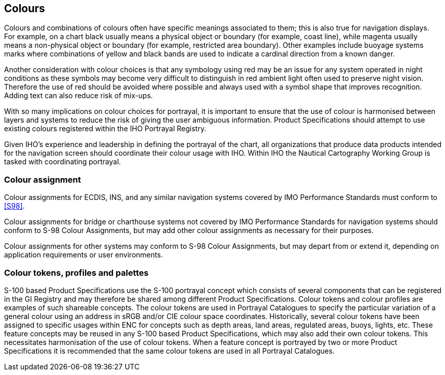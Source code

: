 [[cls-16a-7]]
== Colours

Colours and combinations of colours often have specific meanings associated
to them; this is also true for navigation displays. For example, on a chart
black usually means a physical object or boundary (for example, coast line),
while magenta usually means a non-physical object or boundary (for example,
restricted area boundary). Other examples include buoyage systems marks
where combinations of yellow and black bands are used to indicate a cardinal
direction from a known danger.

Another consideration with colour choices is that any symbology using red
may be an issue for any system operated in night conditions as these symbols
may become very difficult to distinguish in red ambient light often used to
preserve night vision. Therefore the use of red should be avoided where
possible and always used with a symbol shape that improves recognition.
Adding text can also reduce risk of mix-ups.

With so many implications on colour choices for portrayal, it is important
to ensure that the use of colour is harmonised between layers and systems to
reduce the risk of giving the user ambiguous information. Product
Specifications should attempt to use existing colours registered within the
IHO Portrayal Registry.

Given IHO's experience and leadership in defining the portrayal of the
chart, all organizations that produce data products intended for the
navigation screen should coordinate their colour usage with IHO. Within IHO
the Nautical Cartography Working Group is tasked with coordinating portrayal.

[[cls-16a-7.1]]
=== Colour assignment

Colour assignments for ECDIS, INS, and any similar navigation systems
covered by IMO Performance Standards must conform to <<S98>>.

Colour assignments for bridge or charthouse systems not covered by IMO
Performance Standards for navigation systems should conform to S-98 Colour
Assignments, but may add other colour assignments as necessary for their
purposes.

Colour assignments for other systems may conform to S-98 Colour Assignments,
but may depart from or extend it, depending on application requirements or
user environments.

[[cls-16a-7.2]]
=== Colour tokens, profiles and palettes

S-100 based Product Specifications use the S-100 portrayal concept which
consists of several components that can be registered in the GI Registry and
may therefore be shared among different Product Specifications. Colour
tokens and colour profiles are examples of such shareable concepts. The
colour tokens are used in Portrayal Catalogues to specify the particular
variation of a general colour using an address in sRGB and/or CIE colour
space coordinates. Historically, several colour tokens have been assigned to
specific usages within ENC for concepts such as depth areas, land areas,
regulated areas, buoys, lights, etc. These feature concepts may be reused in
any S-100 based Product Specifications, which may also add their own colour
tokens. This necessitates harmonisation of the use of colour tokens. When a
feature concept is portrayed by two or more Product Specifications it is
recommended that the same colour tokens are used in all Portrayal Catalogues.
